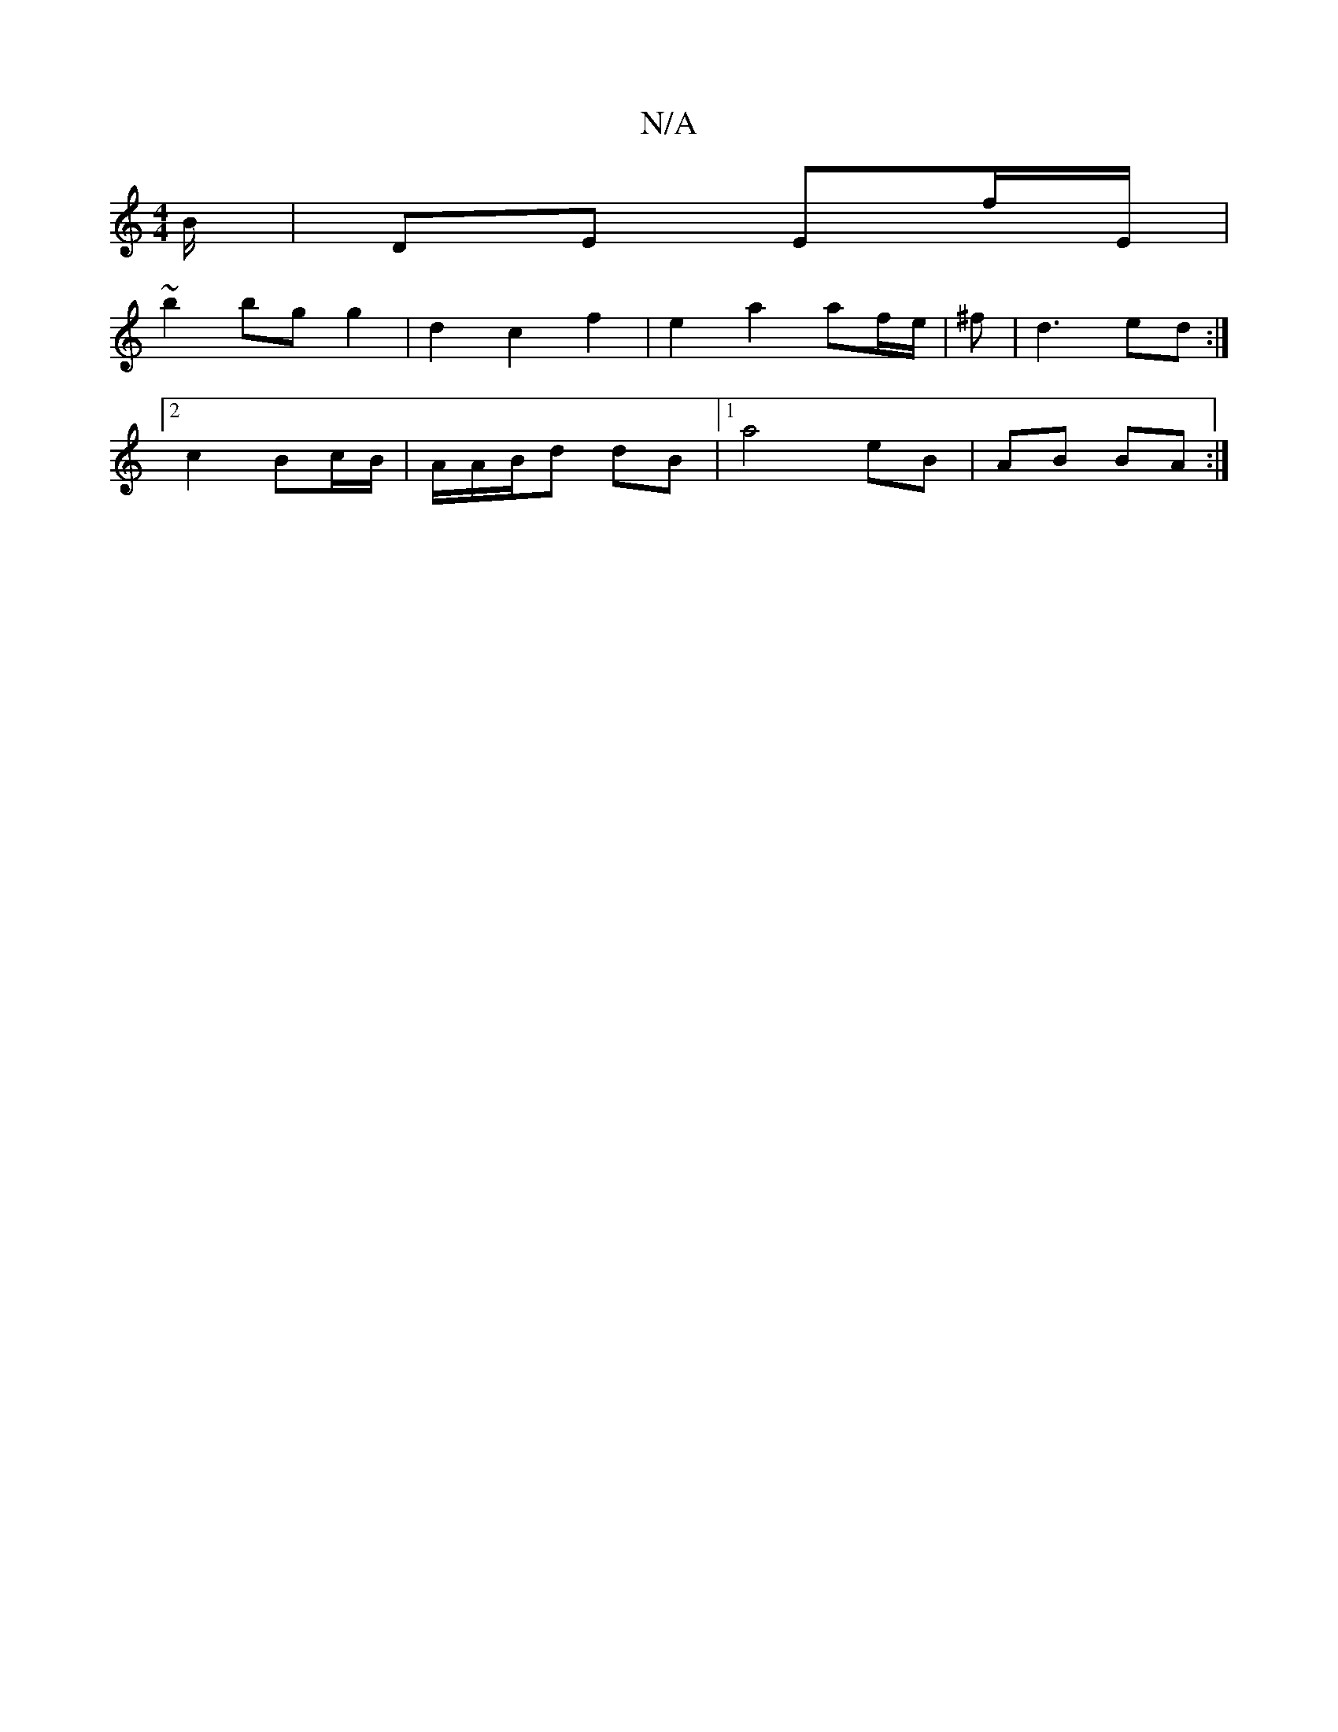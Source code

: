 X:1
T:N/A
M:4/4
R:N/A
K:Cmajor
B/ | DE Ef/E/ |
~b2 bg g2 | d2 c2 f2 | e2 a2 af/e/ | ^f | d3 ed :|
[2 c2 Bc/B/ | A/A/B/d dB |[1 a4 eB | AB BA :|

A2GA |(3Bcd ed | eg/f/ ee/f/e | f2 dc |e2 A2 || a/g/f/g/ a/f/g/f/ ge/d/ | dA AD|
D/C/D